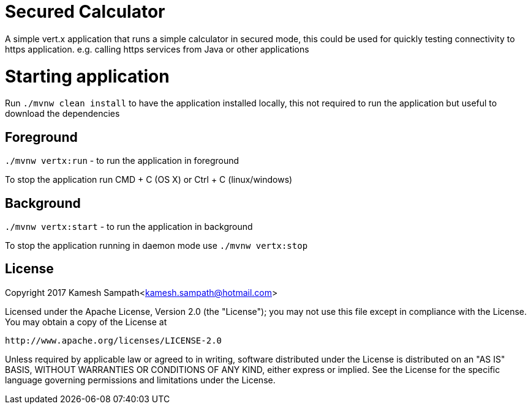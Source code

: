 = Secured Calculator

A simple vert.x application that runs a simple calculator in secured mode, this could be used for quickly testing connectivity
to https application.  e.g. calling https services from Java or other applications


= Starting application

Run `./mvnw clean install` to have the application installed locally, this not required to run the application
but useful to download the dependencies

== Foreground

`./mvnw vertx:run` - to run the application in foreground

To stop the application run CMD + C (OS X) or Ctrl + C (linux/windows)

== Background

`./mvnw vertx:start` - to run the application in background


To stop the application running in daemon mode use `./mvnw vertx:stop`

== License

Copyright 2017 Kamesh Sampath<kamesh.sampath@hotmail.com>

Licensed under the Apache License, Version 2.0 (the "License");
you may not use this file except in compliance with the License.
You may obtain a copy of the License at

   http://www.apache.org/licenses/LICENSE-2.0

Unless required by applicable law or agreed to in writing, software
distributed under the License is distributed on an "AS IS" BASIS,
WITHOUT WARRANTIES OR CONDITIONS OF ANY KIND, either express or implied.
See the License for the specific language governing permissions and
limitations under the License.

